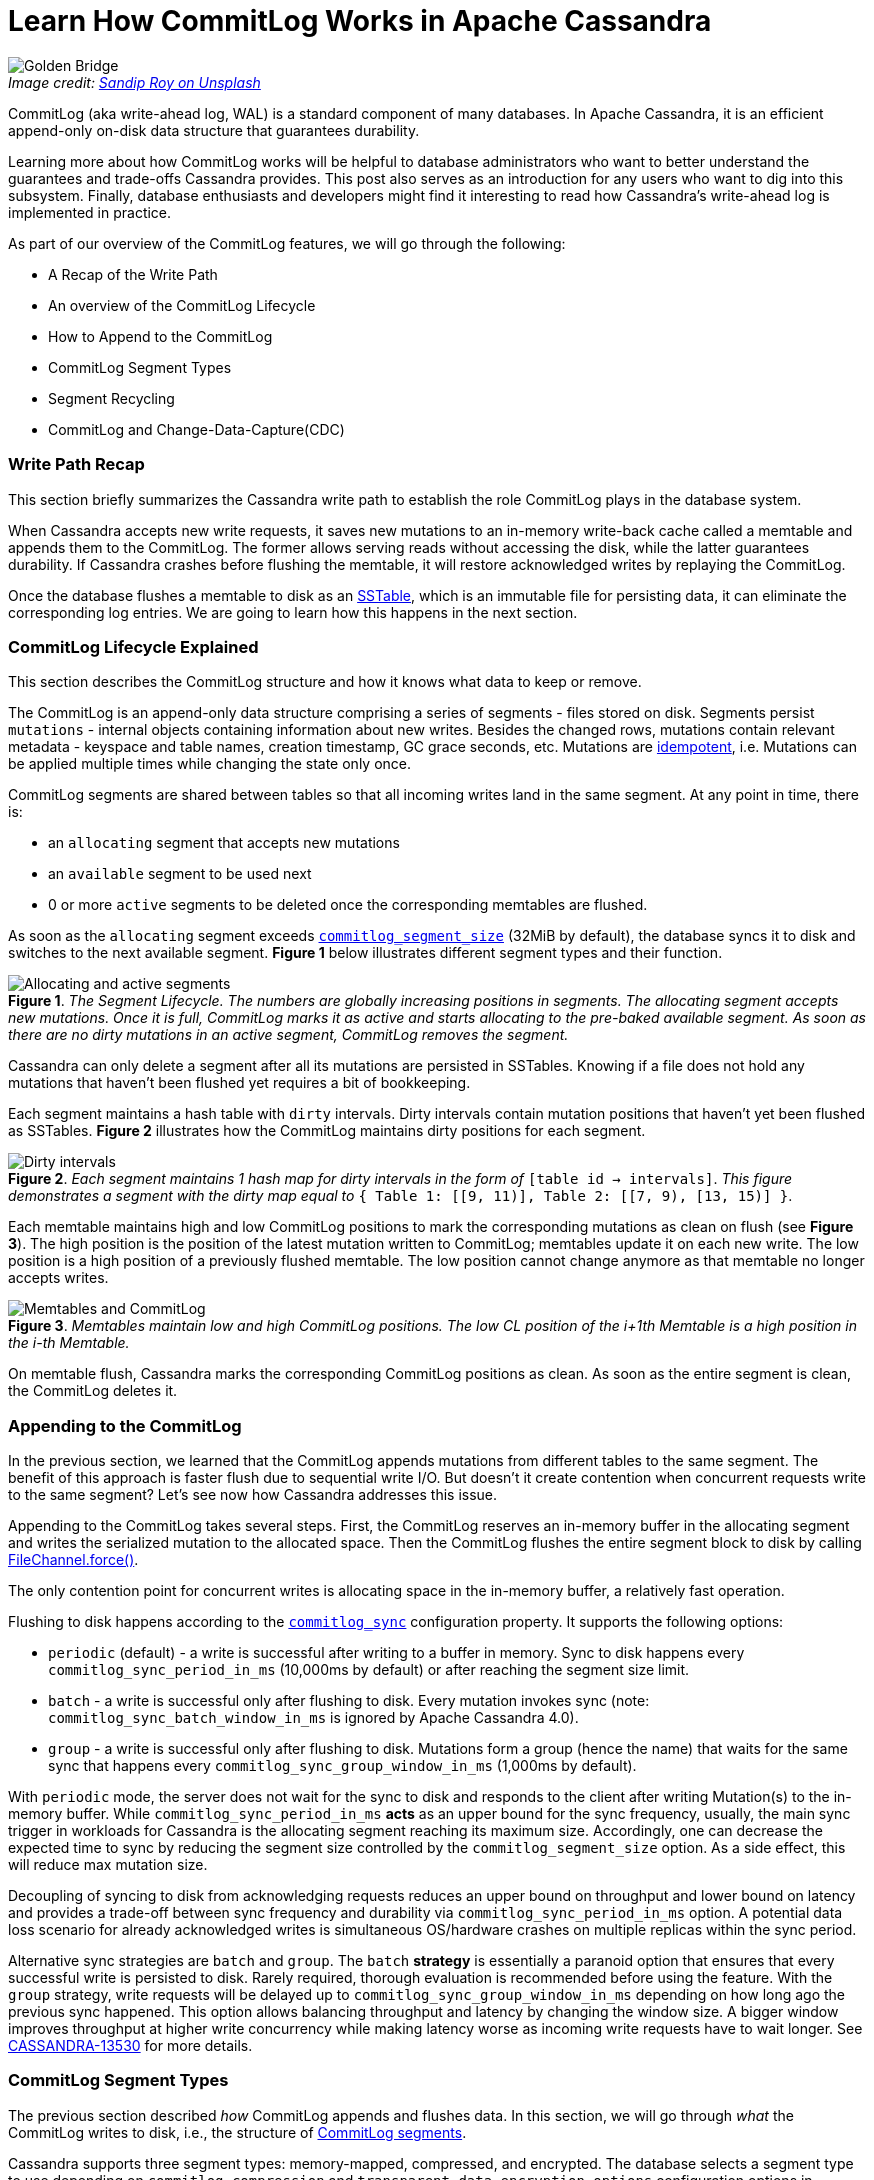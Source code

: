 = Learn How CommitLog Works in Apache Cassandra
:page-layout: single-post
:page-role: blog-post
:page-post-date: September 26, 2022
:page-post-author: Alex Sorokoumov
:description: A Comprehensive Guide to CommitLog
:keywords:

:!figure-caption:

._Image credit: https://unsplash.com/@sandiproy_kolkata[Sandip Roy on Unsplash^]_
image::blog/Learn-How-CommitLog-Works-in-Apache-Cassandra-unsplash-sandip-roy.jpg[Golden Bridge, Hòa Ninh, Hòa Vang, Danang, Vietnam. A bridge held up by stone hands]

CommitLog (aka write-ahead log, WAL) is a standard component of many databases. In Apache Cassandra, it is an efficient append-only on-disk data structure that guarantees durability.

Learning more about how CommitLog works will be helpful to database administrators who want to better understand the guarantees and trade-offs Cassandra provides. This post also serves as an introduction for any users who want to dig into this subsystem. Finally, database enthusiasts and developers might find it interesting to read how Cassandra’s write-ahead log is implemented in practice.

As part of our overview of the CommitLog features, we will go through the following:

*  A Recap of the Write Path
*  An overview of the CommitLog Lifecycle
* How to Append to the CommitLog
* CommitLog Segment Types 
*  Segment Recycling
* CommitLog and Change-Data-Capture(CDC)

=== Write Path Recap

This section briefly summarizes the Cassandra write path to establish the role CommitLog plays in the database system.

When Cassandra accepts new write requests, it saves new mutations to an in-memory write-back cache called a memtable and appends them to the CommitLog. The former allows serving reads without accessing the disk, while the latter guarantees durability. If Cassandra crashes before flushing the memtable, it will restore acknowledged writes by replaying the CommitLog.

Once the database flushes a memtable to disk as an https://cassandra.apache.org/doc/latest/cassandra/architecture/storage_engine.html#sstables[SSTable], which is an immutable file for persisting data, it can eliminate the corresponding log entries. We are going to learn how this happens in the next section.

=== CommitLog Lifecycle Explained

This section describes the CommitLog structure and how it knows what data to keep or remove.

The CommitLog is an append-only data structure comprising a series of segments - files stored on disk. Segments persist `mutations` - internal objects containing information about new writes. Besides the changed rows, mutations contain relevant metadata - keyspace and table names, creation timestamp, GC grace seconds, etc. Mutations are https://en.wikipedia.org/wiki/Idempotence[idempotent^], i.e. Mutations can be applied multiple times while changing the state only once.

CommitLog segments are shared between tables so that all incoming writes land in the same segment. At any point in time, there is:

* an `allocating` segment that accepts new mutations
* an `available` segment to be used next 
* 0 or more `active` segments to be deleted once the corresponding memtables are flushed. 

As soon as the `allocating` segment exceeds `https://github.com/apache/cassandra/blob/cassandra-4.1/conf/cassandra.yaml#L500-L517[commitlog_segment_size^]` (32MiB by default), the database syncs it to disk and switches to the next available segment. *Figure 1* below illustrates different segment types and their function.

:!figure-caption:

.*Figure 1*. _The Segment Lifecycle. The numbers are globally increasing positions in segments. The allocating segment accepts new mutations. Once it is full, CommitLog marks it as active and starts allocating to the pre-baked available segment. As soon as there are no dirty mutations in an active segment, CommitLog removes the segment._
image::blog/Allocating-and-active-segments.png[Allocating and active segments]

Cassandra can only delete a segment after all its mutations are persisted in SSTables. Knowing if a file does not hold any mutations that haven’t been flushed yet requires a bit of bookkeeping. 

Each segment maintains a hash table with `dirty` intervals. Dirty intervals contain mutation positions that haven’t yet been flushed as SSTables. *Figure 2* illustrates how the CommitLog maintains dirty positions for each segment.

:!figure-caption:

.*Figure 2*. _Each segment maintains 1 hash map for dirty intervals in the form of_ `[table id -> intervals]`. _This figure demonstrates a segment with the dirty map equal to_ `{ Table 1: [[9, 11)], Table 2: [[7, 9), [13, 15)] }`.
image::blog/Dirty-intervals.png[Dirty intervals]

Each memtable maintains high and low CommitLog positions to mark the corresponding mutations as clean on flush (see *Figure 3*). The high position is the position of the latest mutation written to CommitLog; memtables update it on each new write. The low position is a high position of a previously flushed memtable. The low position cannot change anymore as that memtable no longer accepts writes.

:!figure-caption:

.*Figure 3*. _Memtables maintain low and high CommitLog positions. The low CL position of the i+1th Memtable is a high position in the i-th Memtable._
image::blog/Memtables-and-CommitLog.png[Memtables and CommitLog]

On memtable flush, Cassandra marks the corresponding CommitLog positions as clean. As soon as the entire segment is clean, the CommitLog deletes it. 

=== Appending to the CommitLog

In the previous section, we learned that the CommitLog appends mutations from different tables to the same segment. The benefit of this approach is faster flush due to sequential write I/O. But doesn’t it create contention when concurrent requests write to the same segment? Let’s see now how Cassandra addresses this issue.

Appending to the CommitLog takes several steps. First, the CommitLog reserves an in-memory buffer in the allocating segment and writes the serialized mutation to the allocated space. Then the CommitLog flushes the entire segment block to disk by calling https://docs.oracle.com/javase/8/docs/api/java/nio/channels/FileChannel.html#force-boolean-[FileChannel.force()^]. 

The only contention point for concurrent writes is allocating space in the in-memory buffer, a relatively fast operation.

Flushing to disk happens according to the `https://github.com/apache/cassandra/blob/cassandra-4.1/conf/cassandra.yaml#L472-L493[commitlog_sync^]` configuration property. It supports the following options:

* `periodic` (default) - a write is successful after writing to a buffer in memory. Sync to disk happens every `commitlog_sync_period_in_ms` (10,000ms by default) or after reaching the segment size limit.
* `batch` - a write is successful only after flushing to disk. Every mutation invokes sync (note: `commitlog_sync_batch_window_in_ms` is ignored by Apache Cassandra 4.0).
* `group` - a write is successful only after flushing to disk. Mutations form a group (hence the name) that waits for the same sync that happens every `commitlog_sync_group_window_in_ms` (1,000ms by default).

With `periodic` mode, the server does not wait for the sync to disk and responds to the client after writing Mutation(s) to the in-memory buffer. While `commitlog_sync_period_in_ms` *acts* as an upper bound for the sync frequency, usually, the main sync trigger in workloads for Cassandra is the allocating segment reaching its maximum size. Accordingly, one can decrease the expected time to sync by reducing the segment size controlled by the `commitlog_segment_size` option. As a side effect, this will reduce max mutation size.

Decoupling of syncing to disk from acknowledging requests reduces an upper bound on throughput and lower bound on latency and provides a trade-off between sync frequency and durability via `commitlog_sync_period_in_ms` option. A potential data loss scenario for already acknowledged writes is simultaneous OS/hardware crashes on multiple replicas within the sync period.

Alternative sync strategies are `batch` and `group`. The `batch` *strategy* is essentially a paranoid option that ensures that every successful write is persisted to disk. Rarely required, thorough evaluation is recommended before using the feature. With the `group` strategy, write requests will be delayed up to `commitlog_sync_group_window_in_ms` depending on how long ago the previous sync happened. This option allows balancing throughput and latency by changing the window size. A bigger window improves throughput at higher write concurrency while making latency worse as incoming write requests have to wait longer. See https://issues.apache.org/jira/browse/CASSANDRA-13530[CASSANDRA-13530^] for more details.

=== CommitLog Segment Types

The previous section described _how_ CommitLog appends and flushes data. In this section, we will go through _what_ the CommitLog writes to disk, i.e., the structure of https://github.com/apache/cassandra/blob/cassandra-4.1/src/java/org/apache/cassandra/db/commitlog/CommitLogSegment.java#L60[CommitLog segments^].

Cassandra supports three segment types: memory-mapped, compressed, and encrypted. The database selects a segment type to use depending on `commitlog_compression` and `transparent_data_encryption_options` configuration options in `cassandra.yaml`. `commitlog_compression` controls segment compression and supports three compression types: _LZ4_, _Snappy_, and _Deflate_. The latter option controls data encryption on disk, including both CommitLog segments and hints. Cassandra uses encrypted segments that compress data before encryption if both options are set. If only `transparent_data_encryption_options` is enabled, Cassandra uses encrypted segments. When only `commitlog_compression` is specified, Cassandra uses compressed segments. If neither option is set, the database uses a memory-mapped segment.

Let’s describe a layout of a memory-mapped segment and build on top of it to show how compressed and encrypted segments work. All segment types use the same pattern. Any data in a segment is followed by its checksum so that readers can discard only corrupted data and recover as much information as possible on error. A segment starts with a header that contains information about its version, compression, and encryption. The header format is the same for all segment types. Sync blocks that follow the header are the CommitLog’s units of write to disk. In other words, every flush to disk creates exactly one sync block. A sync block starts with a marker followed by the mutations. *Figure 4* illustrates the segment structure of a memory-mapped segment and describes the purpose of specific fields.

:!figure-caption:

.*Figure 4*. _The layout of a memory-mapped segment. The header consists of a version, a segment ID, parameters, and CRC. The version is incremented if there are changes in the CommitLog structure. ID is a unique segment identifier. Parameter length describes how much space the parameters block occupies. The parameters block contains a JSON string with compression and encryption parameters. CRC finishes the header. A sync block starts with a marker followed by the mutations. The sync marker of a memory-mapped segment consists of an offset to the beginning of the next block and its CRC. Each serialized mutation in a memory-mapped segment consists of four parts: mutation size, CRC of mutation size, mutation body, and CRC of mutation size and body._
image::blog/Mmaped-Segment-layout.png[Mmaped Segment layout]

While memory-mapped segments maintain a single memory-mapped file that is periodically flushed to disk, compressed and encrypted segments use in-memory fixed-size buffers to serialize, compress, and encrypt mutations. Besides that, sync markers of compressed and encrypted segments contain an additional value: the total size of uncompressed data. The compressed segment compresses the entire in-memory buffer with mutations before writing them to the segment file. See *Figure 5* for the detailed layout of compressed segments.
 
:!figure-caption:

.*Figure 5*. _The layout of a compressed segment. Sync marker has an additional field - uncompressed size._
image::blog/Compressed-Segment-layout.png[Compressed Segment layout]

Unlike compressed segments, encrypted segments write mutations in data blocks. These blocks are small chunks whose size is controlled by `transparent_data_encryption_options.chunk_length_kb`. Each data block is compressed, encrypted, and written to the segment file individually. See *Figure 6* for details on the layout of each data block.

:!figure-caption:

.*Figure 6*. _The layout of an encrypted segment. The total block length and length of encrypted compressed data are unencrypted. The length of unencrypted compressed data as well as the data itself are encrypted._
image::blog/Encrypted-Segment-layout.png[Encrypted Segment layout]

=== Segment Recycling

At this point, we need to clarify the meaning of the term ‘segment recycling,’ which occurs in the Cassandra https://cassandra.apache.org/doc/latest/cassandra/architecture/storage_engine.html[documentation^] and the codebase. Segment recycling was introduced in Cassandra 1.1.0 and removed in 2.2.0.

Back in version 1.1.0 (https://issues.apache.org/jira/browse/CASSANDRA-3411[CASSANDRA-3411^]), Cassandra pre-allocated empty 128MiB files as Commit Log segments. The idea behind pre-allocation was to avoid changing the metadata on append. Accordingly, recycling old segments amortized pre-allocation overhead for subsequent segments. Instead of deleting clean segments, Cassandra wrote an `end-of-segment` marker at the file's beginning. New writes overwrote the marker. Restoring from an empty recycled segment was a no-op because a segment reader ignored any content that followed the marker.

Segment recycling was removed in Cassandra 2.2.0 (https://issues.apache.org/jira/browse/CASSANDRA-6809[CASSANDRA-6809^]). In practice, recycling didn’t demonstrate significant performance improvements (https://issues.apache.org/jira/browse/CASSANDRA-8771[CASSANDRA-8771^]) while complicating segment lifecycle and introducing non-trivial bugs (for example, https://issues.apache.org/jira/browse/CASSANDRA-8729[CASSANDRA-8729^]). Starting from 2.2.0, recycling a segment means closing the file and deleting it.

=== Change-Data-Capture (CDC)

This section describes Change-Data-Capture in the context of the CommitLog and refers to the state of CDC as of C* 4.0 (https://issues.apache.org/jira/browse/CASSANDRA-12148[CASSANDRA-12148^]). For a complete CDC guide, please refer to the https://cassandra.apache.org/doc/latest/operating/cdc.html[documentation^]. https://en.wikipedia.org/wiki/Change_data_capture[Change-Data-Capture^] allows external consumers to consume new writes that happen on the cluster. CDC is configured per-table by setting `WITH cdc=true` in the `CREATE TABLE` or `ALTER TABLE` statements. 

CDC in Cassandra exposes synced parts of CommitLog segments to external consumers. On sync, CDC creates a hard link in `cdc_raw_directory` and a `<segment_file>_cdc.idx` file. This index file holds the offset for the final byte of the last sync block in the corresponding segment. Consumers should read the segment only until the specified offset as it indicates the point where the segment was safely persisted on disk.

Once the segment is discarded, the index file contains the word `COMPLETED.` It is the responsibility of the consumer to delete hard links to read segments. If the folder fills up to its max allowed space, `cdc_free_space_in_mb`, new writes on this table are rejected.

The CommitLog is one of the key components of Apache Cassandra as it offers one of the most important database guarantees: durability. In this article, we covered the CommitLog from multiple perspectives. First, we presented its role in the write path and its interactions with other database components. Then, we discussed the specifics of the sync mechanism as well as relevant configuration. After that, we looked into different segment types and their on-disk representation, as well as the idea of segment recycling. Finally, we briefly covered CDC as a feature enabled by CommitLog.

If you would like to learn more about the CommitLog, you can follow the JIRA issues linked in this article and ask questions on the xref:community.adoc[Mailing List^] and https://the-asf.slack.com/[ASF Slack^] in the #cassandra Slack channel.

Thanks to Frank Rosner, Branimir Lambov, and Chris Thornett for their discussions and corrections.
